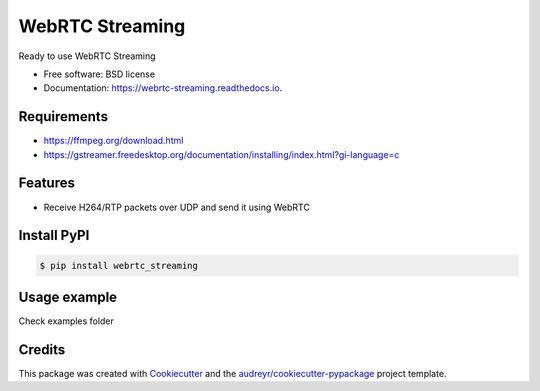 ================
WebRTC Streaming
================


.. image:: https://img.shields.io/pypi/v/webrtc-streaming.svg
        :target: https://pypi.python.org/pypi/webrtc-streaming

.. image:: https://img.shields.io/travis/cartovarc/webrtc_streaming.svg
        :target: https://travis-ci.com/cartovarc/webrtc_streaming

.. image:: https://readthedocs.org/projects/webrtc-streaming/badge/?version=latest
        :target: https://webrtc-streaming.readthedocs.io/en/latest/?badge=latest
        :alt: Documentation Status


.. image:: https://pyup.io/repos/github/cartovarc/webrtc_streaming/shield.svg
     :target: https://pyup.io/repos/github/cartovarc/webrtc_streaming/
     :alt: Updates



Ready to use WebRTC Streaming


* Free software: BSD license
* Documentation: https://webrtc-streaming.readthedocs.io.


Requirements
------------
* https://ffmpeg.org/download.html
* https://gstreamer.freedesktop.org/documentation/installing/index.html?gi-language=c


Features
--------

* Receive H264/RTP packets over UDP and send it using WebRTC


Install PyPI
------------

.. code:: bash

    $ pip install webrtc_streaming


Usage example
-------------
Check examples folder


Credits
-------

This package was created with Cookiecutter_ and the `audreyr/cookiecutter-pypackage`_ project template.

.. _Cookiecutter: https://github.com/audreyr/cookiecutter
.. _`audreyr/cookiecutter-pypackage`: https://github.com/audreyr/cookiecutter-pypackage
